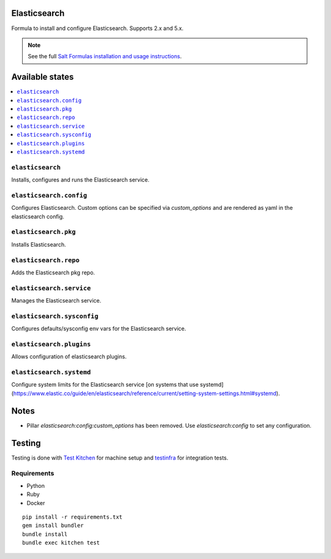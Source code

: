 Elasticsearch
=============

Formula to install and configure Elasticsearch. Supports 2.x and 5.x.


.. note::

    See the full `Salt Formulas installation and usage instructions
    <http://docs.saltstack.com/en/latest/topics/development/conventions/formulas.html>`_.

Available states
================

.. contents::
    :local:


``elasticsearch``
-----------

Installs, configures and runs the Elasticsearch service.

``elasticsearch.config``
------------------------

Configures Elasticsearch.
Custom options can be specified via `custom_options` and are rendered as yaml in the elasticsearch config.

``elasticsearch.pkg``
---------------------

Installs Elasticsearch.

``elasticsearch.repo``
----------------------

Adds the Elasticsearch pkg repo.


``elasticsearch.service``
-------------------------

Manages the Elasticsearch service.

``elasticsearch.sysconfig``
---------------------------

Configures defaults/sysconfig env vars for the Elasticsearch service.

``elasticsearch.plugins``
-------------------------

Allows configuration of elasticsearch plugins.

``elasticsearch.systemd``
-------------------------

Configure system limits for the Elasticsearch service [on systems that use systemd](https://www.elastic.co/guide/en/elasticsearch/reference/current/setting-system-settings.html#systemd).


Notes
=====

* Pillar `elasticsearch:config:custom_options` has been removed. Use `elasticsearch:config` to set
  any configuration.


Testing
=======

Testing is done with `Test Kitchen <http://kitchen.ci/>`_
for machine setup and `testinfra <https://testinfra.readthedocs.io/en/latest/>`_
for integration tests.

Requirements
------------

* Python
* Ruby
* Docker

::

    pip install -r requirements.txt
    gem install bundler
    bundle install
    bundle exec kitchen test
